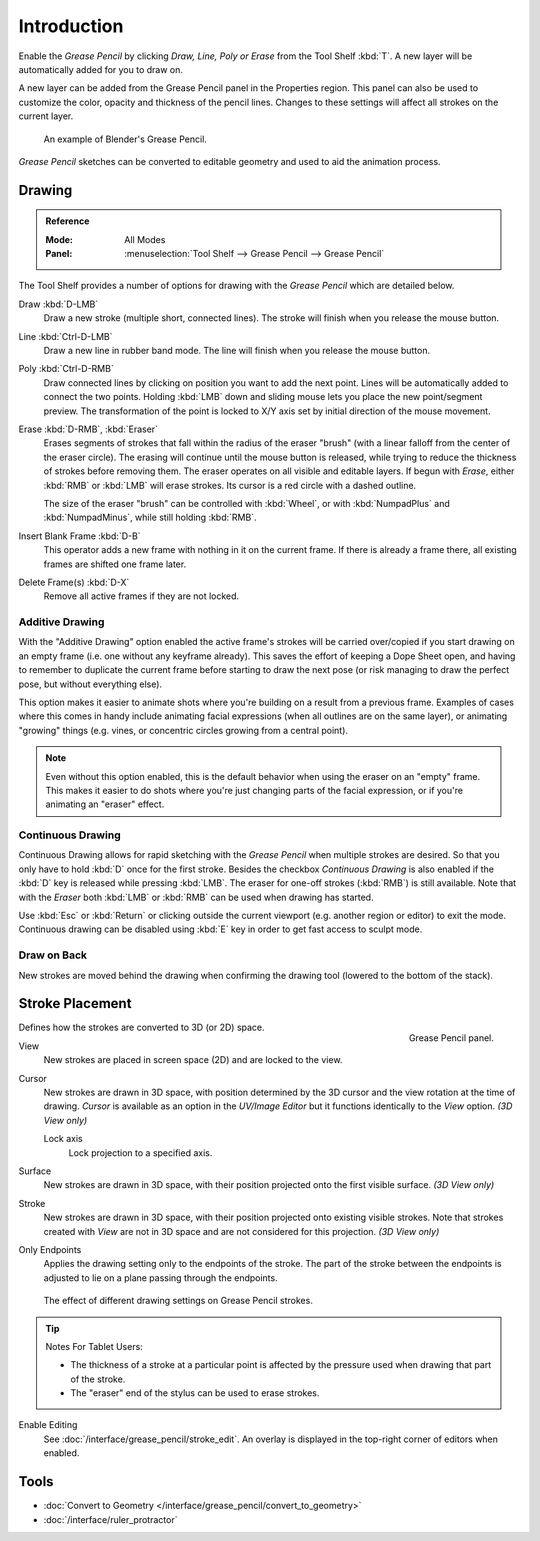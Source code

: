 
************
Introduction
************

Enable the *Grease Pencil* by clicking *Draw, Line, Poly or Erase* from the Tool Shelf :kbd:`T`.
A new layer will be automatically added for you to draw on.

A new layer can be added from the Grease Pencil panel in the Properties region.
This panel can also be used to customize the color, opacity and thickness of the pencil lines.
Changes to these settings will affect all strokes on the current layer.

.. figure:: /images/interface_grease-pencil_drawing_introduction_example-simple.png
   :width: 620px

   An example of Blender's Grease Pencil.

*Grease Pencil* sketches can be converted to editable geometry and used to aid the animation process.


.. _bpy.ops.gpencil.draw:

Drawing
=======

.. admonition:: Reference
   :class: refbox

   :Mode:      All Modes
   :Panel:     :menuselection:`Tool Shelf --> Grease Pencil --> Grease Pencil`

The Tool Shelf provides a number of options for drawing with the *Grease Pencil* which are detailed below.

Draw :kbd:`D-LMB`
   Draw a new stroke (multiple short, connected lines). The stroke will finish when you release the mouse button.
Line :kbd:`Ctrl-D-LMB`
   Draw a new line in rubber band mode. The line will finish when you release the mouse button.
Poly :kbd:`Ctrl-D-RMB`
   Draw connected lines by clicking on position you want to add the next point.
   Lines will be automatically added to connect the two points.
   Holding :kbd:`LMB` down and sliding mouse lets you place the new point/segment preview.
   The transformation of the point is locked to X/Y axis set by initial direction of the mouse movement.
Erase :kbd:`D-RMB`, :kbd:`Eraser`
   Erases segments of strokes that fall within the radius of the eraser "brush"
   (with a linear falloff from the center of the eraser circle).
   The erasing will continue until the mouse button is released,
   while trying to reduce the thickness of strokes before removing them.
   The eraser operates on all visible and editable layers.
   If begun with *Erase*, either :kbd:`RMB` or :kbd:`LMB` will erase strokes.
   Its cursor is a red circle with a dashed outline.

   The size of the eraser "brush" can be controlled with :kbd:`Wheel`, or
   with :kbd:`NumpadPlus` and :kbd:`NumpadMinus`, while still holding :kbd:`RMB`.

Insert Blank Frame :kbd:`D-B`
   This operator adds a new frame with nothing in it on the current frame.
   If there is already a frame there, all existing frames are shifted one frame later.
Delete Frame(s) :kbd:`D-X`
   Remove all active frames if they are not locked.


.. _bpy.types.ToolSettings.use_gpencil_additive_drawing:

Additive Drawing
----------------

With the "Additive Drawing" option enabled the active frame's
strokes will be carried over/copied if you start drawing on an empty frame
(i.e. one without any keyframe already). This saves the effort of keeping a Dope Sheet open,
and having to remember to duplicate the current frame before starting to draw
the next pose (or risk managing to draw the perfect pose, but without everything else).

This option makes it easier to animate shots where you're building on a result from a previous frame.
Examples of cases where this comes in handy include animating facial expressions
(when all outlines are on the same layer), or animating "growing" things
(e.g. vines, or concentric circles growing from a central point).

.. note::

   Even without this option enabled, this is the default behavior when using
   the eraser on an "empty" frame. This makes it easier to do shots where you're just
   changing parts of the facial expression, or if you're animating an "eraser" effect.


.. _bpy.types.ToolSettings.use_gpencil_continuous_drawing:

Continuous Drawing
------------------

Continuous Drawing allows for rapid sketching with the *Grease Pencil* when multiple strokes are desired.
So that you only have to hold :kbd:`D` once for the first stroke. Besides the checkbox *Continuous Drawing*
is also enabled if the :kbd:`D` key is released while pressing :kbd:`LMB`. The eraser for one-off strokes
(:kbd:`RMB`) is still available. Note that with the *Eraser* both :kbd:`LMB` or :kbd:`RMB`
can be used when drawing has started.

Use :kbd:`Esc` or :kbd:`Return` or clicking outside the current viewport (e.g. another region or editor)
to exit the mode. Continuous drawing can be disabled using :kbd:`E` key in order to get fast access to sculpt mode.


.. _bpy.types.ToolSettings.use_gpencil_draw_onback:

Draw on Back
------------

New strokes are moved behind the drawing when confirming the drawing tool (lowered to the bottom of the stack).


.. _bpy.types.ToolSettings.gpencil_stroke_placement_view3d:
.. _bpy.types.GPencilSculptSettings.lockaxis:

Stroke Placement
================

.. figure:: /images/interface_grease-pencil_drawing_introduction_tools-panel.png
   :align: right

   Grease Pencil panel.

Defines how the strokes are converted to 3D (or 2D) space.

View
   New strokes are placed in screen space (2D) and are locked to the view.
Cursor
   New strokes are drawn in 3D space, with position determined by the 3D cursor
   and the view rotation at the time of drawing. *Cursor* is available as an option
   in the *UV/Image Editor* but it functions identically to the *View* option. *(3D View only)*

   Lock axis
      Lock projection to a specified axis.
Surface
   New strokes are drawn in 3D space, with their position projected
   onto the first visible surface. *(3D View only)*
Stroke
   New strokes are drawn in 3D space, with their position projected onto existing visible strokes.
   Note that strokes created with *View* are not in 3D space and are not considered for this projection.
   *(3D View only)*

.. _bpy.types.ToolSettings.use_gpencil_stroke_endpoints:

Only Endpoints
   Applies the drawing setting only to the endpoints of the stroke.
   The part of the stroke between the endpoints is adjusted to lie on a plane passing through the endpoints.

.. figure:: /images/interface_grease-pencil_drawing_introduction_stroke-placement.png

   The effect of different drawing settings on Grease Pencil strokes.

.. tip:: Notes For Tablet Users:

   - The thickness of a stroke at a particular point is affected
     by the pressure used when drawing that part of the stroke.
   - The "eraser" end of the stylus can be used to erase strokes.

Enable Editing
   See :doc:`/interface/grease_pencil/stroke_edit`.
   An overlay is displayed in the top-right corner of editors when enabled.


Tools
=====

- :doc:`Convert to Geometry </interface/grease_pencil/convert_to_geometry>`
- :doc:`/interface/ruler_protractor`
